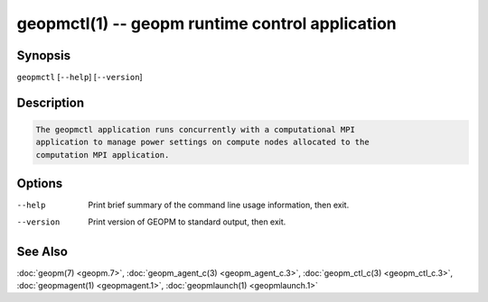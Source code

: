 geopmctl(1) -- geopm runtime control application
================================================

Synopsis
--------

``geopmctl`` [\ ``--help``\ ] [\ ``--version``\ ]

Description
-----------

.. code-block::

   The geopmctl application runs concurrently with a computational MPI
   application to manage power settings on compute nodes allocated to the
   computation MPI application.


Options
-------
--help     Print brief summary of the command line usage information, then exit.
--version  Print version of GEOPM to standard output, then exit.

See Also
--------

:doc:`geopm(7) <geopm.7>`,
:doc:`geopm_agent_c(3) <geopm_agent_c.3>`,
:doc:`geopm_ctl_c(3) <geopm_ctl_c.3>`,
:doc:`geopmagent(1) <geopmagent.1>`,
:doc:`geopmlaunch(1) <geopmlaunch.1>`
